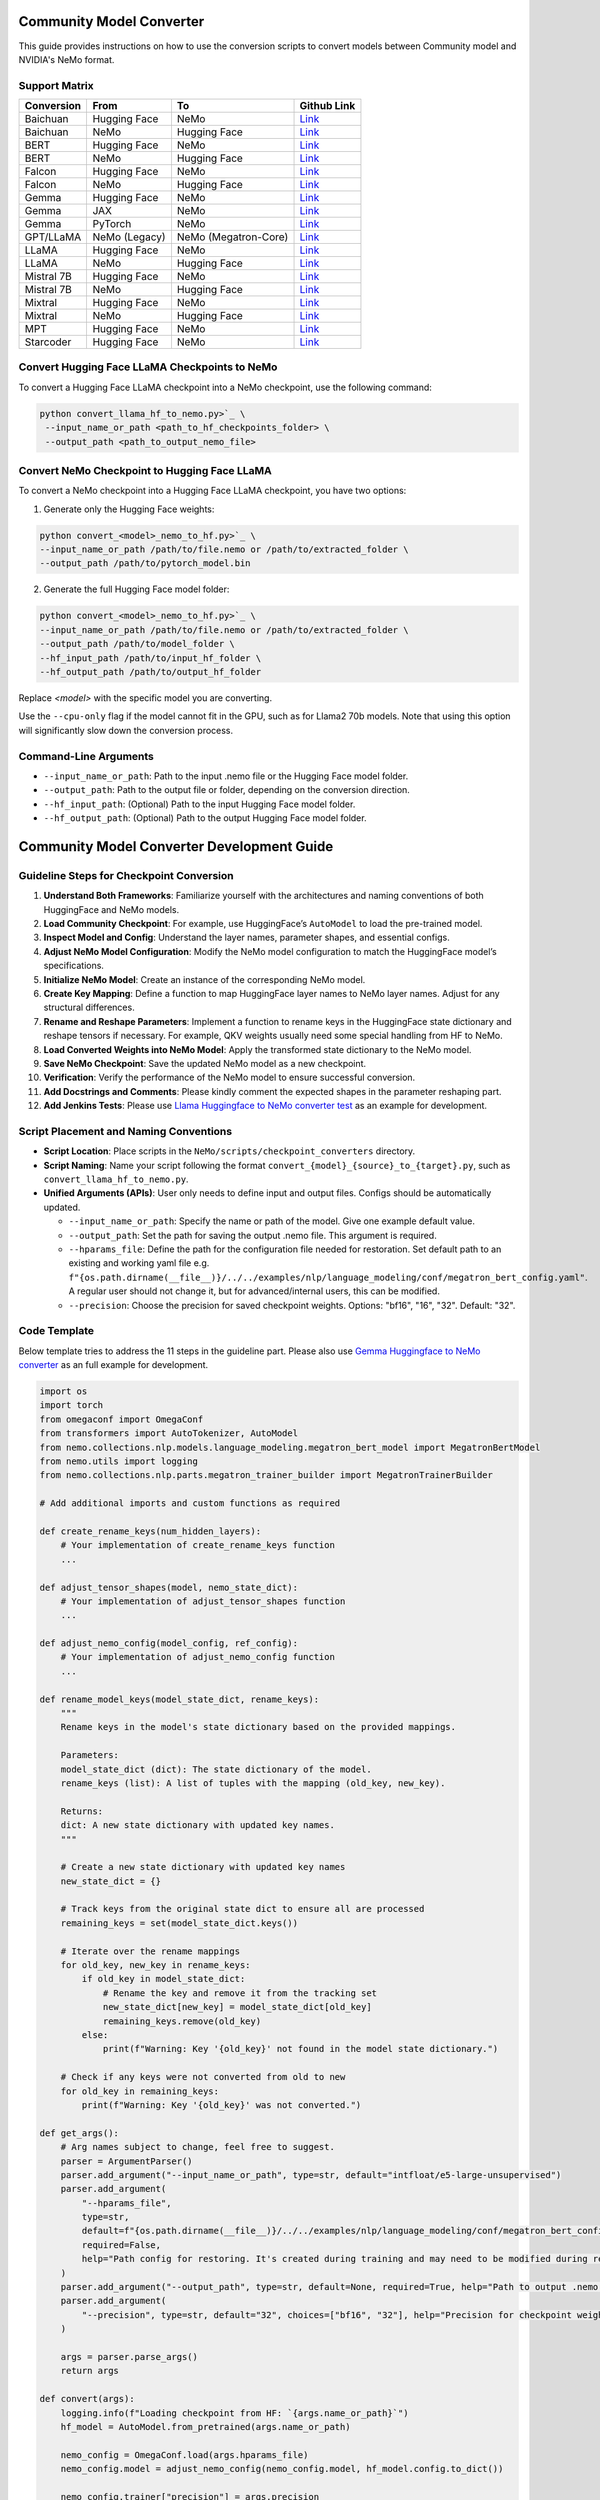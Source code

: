 Community Model Converter
=========================

This guide provides instructions on how to use the conversion scripts to convert models between Community model and NVIDIA's NeMo format.

Support Matrix
--------------

+----------------------+------------------+---------------------+--------------------------------------------------------------------------------------------------------------------+
| Conversion           | From             | To                  | Github Link                                                                                                        |
+======================+==================+=====================+====================================================================================================================+
| Baichuan             | Hugging Face     | NeMo                | `Link <https://github.com/NVIDIA/NeMo/tree/main/scripts/checkpoint_converters/convert_baichuan2_hf_to_nemo.py>`_   |
+----------------------+------------------+---------------------+--------------------------------------------------------------------------------------------------------------------+
| Baichuan             | NeMo             | Hugging Face        | `Link <https://github.com/NVIDIA/NeMo/tree/main/scripts/checkpoint_converters/convert_baichuan2_nemo_to_hf.py>`_   |
+----------------------+------------------+---------------------+--------------------------------------------------------------------------------------------------------------------+
| BERT                 | Hugging Face     | NeMo                | `Link <https://github.com/NVIDIA/NeMo/tree/main/scripts/checkpoint_converters/convert_bert_hf_to_nemo.py>`_        |
+----------------------+------------------+---------------------+--------------------------------------------------------------------------------------------------------------------+
| BERT                 | NeMo             | Hugging Face        | `Link <https://github.com/NVIDIA/NeMo/tree/main/scripts/checkpoint_converters/convert_bert_nemo_to_hf.py>`_        |
+----------------------+------------------+---------------------+--------------------------------------------------------------------------------------------------------------------+
| Falcon               | Hugging Face     | NeMo                | `Link <https://github.com/NVIDIA/NeMo/tree/main/scripts/checkpoint_converters/convert_falcon_hf_to_nemo.py>`_      |
+----------------------+------------------+---------------------+--------------------------------------------------------------------------------------------------------------------+
| Falcon               | NeMo             | Hugging Face        | `Link <https://github.com/NVIDIA/NeMo/tree/main/scripts/checkpoint_converters/convert_falcon_nemo_to_hf.py>`_      |
+----------------------+------------------+---------------------+--------------------------------------------------------------------------------------------------------------------+
| Gemma                | Hugging Face     | NeMo                | `Link <https://github.com/NVIDIA/NeMo/tree/main/scripts/checkpoint_converters/convert_gemma_hf_to_nemo.py>`_       |
+----------------------+------------------+---------------------+--------------------------------------------------------------------------------------------------------------------+
| Gemma                | JAX              | NeMo                | `Link <https://github.com/NVIDIA/NeMo/tree/main/scripts/checkpoint_converters/convert_gemma_jax_to_nemo.py>`_      |
+----------------------+------------------+---------------------+--------------------------------------------------------------------------------------------------------------------+
| Gemma                | PyTorch          | NeMo                | `Link <https://github.com/NVIDIA/NeMo/tree/main/scripts/checkpoint_converters/convert_gemma_pyt_to_nemo.py>`_      |
+----------------------+------------------+---------------------+--------------------------------------------------------------------------------------------------------------------+
| GPT/LLaMA            | NeMo (Legacy)    | NeMo (Megatron-Core)| `Link <https://github.com/NVIDIA/NeMo/tree/main/scripts/checkpoint_converters/convert_gpt_nemo_to_mcore.py>`_      |
+----------------------+------------------+---------------------+--------------------------------------------------------------------------------------------------------------------+
| LLaMA                | Hugging Face     | NeMo                | `Link <https://github.com/NVIDIA/NeMo/tree/main/scripts/checkpoint_converters/convert_llama_hf_to_nemo.py>`_       |
+----------------------+------------------+---------------------+--------------------------------------------------------------------------------------------------------------------+
| LLaMA                | NeMo             | Hugging Face        | `Link <https://github.com/NVIDIA/NeMo/tree/main/scripts/checkpoint_converters/convert_llama_nemo_to_hf.py>`_       |
+----------------------+------------------+---------------------+--------------------------------------------------------------------------------------------------------------------+
| Mistral 7B           | Hugging Face     | NeMo                | `Link <https://github.com/NVIDIA/NeMo/tree/main/scripts/checkpoint_converters/convert_mistral_7b_hf_to_nemo.py>`_  |
+----------------------+------------------+---------------------+--------------------------------------------------------------------------------------------------------------------+
| Mistral 7B           | NeMo             | Hugging Face        | `Link <https://github.com/NVIDIA/NeMo/tree/main/scripts/checkpoint_converters/convert_mistral_7b_nemo_to_hf.py>`_  |
+----------------------+------------------+---------------------+--------------------------------------------------------------------------------------------------------------------+
| Mixtral              | Hugging Face     | NeMo                | `Link <https://github.com/NVIDIA/NeMo/tree/main/scripts/checkpoint_converters/convert_mixtral_hf_to_nemo.py>`_     |
+----------------------+------------------+---------------------+--------------------------------------------------------------------------------------------------------------------+
| Mixtral              | NeMo             | Hugging Face        | `Link <https://github.com/NVIDIA/NeMo/tree/main/scripts/checkpoint_converters/convert_mixtral_nemo_to_hf.py>`_     |
+----------------------+------------------+---------------------+--------------------------------------------------------------------------------------------------------------------+
| MPT                  | Hugging Face     | NeMo                | `Link <https://github.com/NVIDIA/NeMo/tree/main/scripts/checkpoint_converters/convert_mpt_hf_to_nemo.py>`_         |
+----------------------+------------------+---------------------+--------------------------------------------------------------------------------------------------------------------+
| Starcoder            | Hugging Face     | NeMo                | `Link <https://github.com/NVIDIA/NeMo/tree/main/scripts/checkpoint_converters/convert_starcoder_hf_to_nemo.py>`_   |
+----------------------+------------------+---------------------+--------------------------------------------------------------------------------------------------------------------+


Convert Hugging Face LLaMA Checkpoints to NeMo
----------------------------------------------

To convert a Hugging Face LLaMA checkpoint into a NeMo checkpoint, use the following command:

.. code-block:: bash

    python convert_llama_hf_to_nemo.py>`_ \
     --input_name_or_path <path_to_hf_checkpoints_folder> \
     --output_path <path_to_output_nemo_file>

Convert NeMo Checkpoint to Hugging Face LLaMA
---------------------------------------------

To convert a NeMo checkpoint into a Hugging Face LLaMA checkpoint, you have two options:

1. Generate only the Hugging Face weights:

.. code-block:: bash

    python convert_<model>_nemo_to_hf.py>`_ \
    --input_name_or_path /path/to/file.nemo or /path/to/extracted_folder \
    --output_path /path/to/pytorch_model.bin

2. Generate the full Hugging Face model folder:

.. code-block:: bash

    python convert_<model>_nemo_to_hf.py>`_ \
    --input_name_or_path /path/to/file.nemo or /path/to/extracted_folder \
    --output_path /path/to/model_folder \
    --hf_input_path /path/to/input_hf_folder \
    --hf_output_path /path/to/output_hf_folder

Replace `<model>` with the specific model you are converting.

Use the ``--cpu-only`` flag if the model cannot fit in the GPU, such as for Llama2 70b models. Note that using this option will significantly slow down the conversion process.

Command-Line Arguments
----------------------

- ``--input_name_or_path``: Path to the input .nemo file or the Hugging Face model folder.
- ``--output_path``: Path to the output file or folder, depending on the conversion direction.
- ``--hf_input_path``: (Optional) Path to the input Hugging Face model folder.
- ``--hf_output_path``: (Optional) Path to the output Hugging Face model folder.


Community Model Converter Development Guide
===========================================

Guideline Steps for Checkpoint Conversion
-----------------------------------------

1. **Understand Both Frameworks**: Familiarize yourself with the architectures and naming conventions of both HuggingFace and NeMo models.

2. **Load Community Checkpoint**: For example, use HuggingFace’s ``AutoModel`` to load the pre-trained model.

3. **Inspect Model and Config**: Understand the layer names, parameter shapes, and essential configs.

4. **Adjust NeMo Model Configuration**: Modify the NeMo model configuration to match the HuggingFace model’s specifications.

5. **Initialize NeMo Model**: Create an instance of the corresponding NeMo model.

6. **Create Key Mapping**: Define a function to map HuggingFace layer names to NeMo layer names. Adjust for any structural differences.

7. **Rename and Reshape Parameters**: Implement a function to rename keys in the HuggingFace state dictionary and reshape tensors if necessary. For example, QKV weights usually need some special handling from HF to NeMo.

8. **Load Converted Weights into NeMo Model**: Apply the transformed state dictionary to the NeMo model.

9. **Save NeMo Checkpoint**: Save the updated NeMo model as a new checkpoint.

10. **Verification**: Verify the performance of the NeMo model to ensure successful conversion.

11. **Add Docstrings and Comments**: Please kindly comment the expected shapes in the parameter reshaping part.

12. **Add Jenkins Tests**: Please use `Llama Huggingface to NeMo converter test <https://github.com/NVIDIA/NeMo/blob/main/Jenkinsfile#L418>`_  as an example for development.

Script Placement and Naming Conventions
---------------------------------------

- **Script Location**: Place scripts in the ``NeMo/scripts/checkpoint_converters`` directory.

- **Script Naming**: Name your script following the format ``convert_{model}_{source}_to_{target}.py``, such as ``convert_llama_hf_to_nemo.py``.

- **Unified Arguments (APIs)**: User only needs to define input and output files. Configs should be automatically updated.

  - ``--input_name_or_path``: Specify the name or path of the model. Give one example default value.

  - ``--output_path``: Set the path for saving the output .nemo file. This argument is required.

  - ``--hparams_file``: Define the path for the configuration file needed for restoration. Set default path to an existing and working yaml file e.g. ``f"{os.path.dirname(__file__)}/../../examples/nlp/language_modeling/conf/megatron_bert_config.yaml"``. A regular user should not change it, but for advanced/internal users, this can be modified.

  - ``--precision``: Choose the precision for saved checkpoint weights. Options: "bf16", "16", "32". Default: "32".

Code Template
-------------

Below template tries to address the 11 steps in the guideline part. Please also use `Gemma Huggingface to NeMo converter <https://github.com/NVIDIA/NeMo/tree/main/scripts/checkpoint_converters/convert_gemma_hf_to_nemo.py>`_  as an full example for development.

.. code-block:: python

    import os
    import torch
    from omegaconf import OmegaConf
    from transformers import AutoTokenizer, AutoModel
    from nemo.collections.nlp.models.language_modeling.megatron_bert_model import MegatronBertModel
    from nemo.utils import logging
    from nemo.collections.nlp.parts.megatron_trainer_builder import MegatronTrainerBuilder

    # Add additional imports and custom functions as required

    def create_rename_keys(num_hidden_layers):
        # Your implementation of create_rename_keys function
        ...

    def adjust_tensor_shapes(model, nemo_state_dict):
        # Your implementation of adjust_tensor_shapes function
        ...

    def adjust_nemo_config(model_config, ref_config):
        # Your implementation of adjust_nemo_config function
        ...

    def rename_model_keys(model_state_dict, rename_keys):
        """
        Rename keys in the model's state dictionary based on the provided mappings.

        Parameters:
        model_state_dict (dict): The state dictionary of the model.
        rename_keys (list): A list of tuples with the mapping (old_key, new_key).

        Returns:
        dict: A new state dictionary with updated key names.
        """

        # Create a new state dictionary with updated key names
        new_state_dict = {}

        # Track keys from the original state dict to ensure all are processed
        remaining_keys = set(model_state_dict.keys())

        # Iterate over the rename mappings
        for old_key, new_key in rename_keys:
            if old_key in model_state_dict:
                # Rename the key and remove it from the tracking set
                new_state_dict[new_key] = model_state_dict[old_key]
                remaining_keys.remove(old_key)
            else:
                print(f"Warning: Key '{old_key}' not found in the model state dictionary.")

        # Check if any keys were not converted from old to new
        for old_key in remaining_keys:
            print(f"Warning: Key '{old_key}' was not converted.")

    def get_args():
        # Arg names subject to change, feel free to suggest.
        parser = ArgumentParser()
        parser.add_argument("--input_name_or_path", type=str, default="intfloat/e5-large-unsupervised")
        parser.add_argument(
            "--hparams_file",
            type=str,
            default=f"{os.path.dirname(__file__)}/../../examples/nlp/language_modeling/conf/megatron_bert_config.yaml",
            required=False,
            help="Path config for restoring. It's created during training and may need to be modified during restore if restore environment is different than training. Ex: /raid/nemo_experiments/megatron_gpt/hparams.yaml",
        )
        parser.add_argument("--output_path", type=str, default=None, required=True, help="Path to output .nemo file.")
        parser.add_argument(
            "--precision", type=str, default="32", choices=["bf16", "32"], help="Precision for checkpoint weights saved"
        )

        args = parser.parse_args()
        return args

    def convert(args):
        logging.info(f"Loading checkpoint from HF: `{args.name_or_path}`")
        hf_model = AutoModel.from_pretrained(args.name_or_path)

        nemo_config = OmegaConf.load(args.hparams_file)
        nemo_config.model = adjust_nemo_config(nemo_config.model, hf_model.config.to_dict())

        nemo_config.trainer["precision"] = args.precision
        trainer = MegatronTrainerBuilder(nemo_config).create_trainer()
        model = MegatronBertModel(nemo_config.model, trainer)

        old_state_dict = hf_model.state_dict()
        rename_keys = create_rename_keys(nemo_config.model.num_layers)
        new_state_dict = rename_model_keys(model_state_dict=old_state_dict, rename_keys=rename_keys)
        nemo_state_dict = adjust_tensor_shapes(model, new_state_dict)
        model.load_state_dict(nemo_state_dict, strict=True)

        # Additional verification and processing steps
        ...

        model.save_to(args.save_path)
        logging.info(f'NeMo model saved to: {args.save_path}')

    if __name__ == '__main__':
        args = get_args()
        convert(args)



*Notes:* This template abstracts some functions (create_rename_keys, adjust_tensor_shapes, adjust_nemo_config) which are crucial for the conversion process. These functions need to be adapted based on specific model architectures and requirements. Ensure that the NeMo model’s configuration is properly aligned with the HuggingFace model’s configuration. It is important to thoroughly test the converted model to validate the conversion process.


Development Tips
----------------

A Simple Guide for Model Mapping and Conversion
^^^^^^^^^^^^^^^^^^^^^^^^^^^^^^^^^^^^^^^^^^^^^^^

1. **Mapping between community model and NeMo model**:

   - Match the configurations between the community model and the NeMo model.
   - Create two text files, ``state_src.txt`` and ``state_tgt.txt``, containing the state dict weights and their shapes for easier reference and debugging.

   Example code to generate ``state_src.txt``:

   .. code-block:: python

       file_path = "state_src.txt"
       state = model.state_dict()
       with open(file_path, 'w') as file:
           for k, v in state.items():
               file.write(f"{k} {v.shape}\n")

   - Utilize language models (LMs) to assist in completing the key mapping through the ``create_rename_keys`` function. Here's an example prompt for Gemma:

     .. code-block:: text

        Map the following key names and tensor shapes from Model A to their equivalents in Model B. Here is an example mapping: Model A's 'model.layer.weight' corresponds to Model B's 'module.block.weight'.
        ============================================================
        embedder.weight torch.Size([256128, 2048])
        ...
        ============================================================

   Based on the results, update the following code accordingly:

   .. code-block:: python

       def create_rename_keys(num_hidden_layers):
           rename_keys = []
           for i in range(num_hidden_layers):
               # encoder layers: output projection, 2 feedforward neural networks, and 2 layernorms
               # @chatgpt to fill in layer-dependent keys above

           # @chatgpt fill in non-layer-dependent keys above
           rename_keys.extend(
               [
                   # ...
               ]
           )

           return rename_keys

   **Note**: Also list all the keys not included in the conversion above.

2. **Common issues when converting: results not matching between Community model and NeMo model**:

   a. Megatron Core uses a special QKV layout, which needs careful handling and reshaping from community models, especially when GQA or MQA is used. Refer to the `Gemma Huggingface to NeMo converter <https://github.com/NVIDIA/NeMo/tree/main/scripts/checkpoint_converters/convert_gemma_hf_to_nemo.py#L144>`_ for guidance.

   b. GLU Variants weights could also be a common source of error. In Megatron Core, the regular feedforward projection weights and gated forward weights are fused together, requiring careful attention to the order of these two. Refer to the `Gemma Huggingface to NeMo converter <https://github.com/NVIDIA/NeMo/tree/main/scripts/checkpoint_converters/convert_gemma_hf_to_nemo.py#L135>`_ for more details.

3. The ``create_hf_model`` function can be used to create a model programmatically. For reproducibility, see the example provided at `GitHub <https://github.com/NVIDIA/NeMo/blob/main/tests/setup/models/create_hf_model.py>`_. This function creates a randomly initialized HuggingFace model for testing purposes. The model can be specified by name or path for creating its config and tokenizer using HuggingFace transformers AutoConfig and AutoTokenizer functions.

Example usage:

.. code-block:: python

    create_hf_model(
        model_name_or_path="/home/TestData/nlp/meta-llama/Llama-2-7b-hf",
        output_dir=os.path.join(args.save_dir, "megatron_llama/llama-ci-hf"),
        config_updates={
            "hidden_size": 256,
            "num_attention_heads": 4,
            "num_hidden_layers": 2,
            "num_key_value_heads": 4
        },
        overwrite=args.overwrite,
    )

